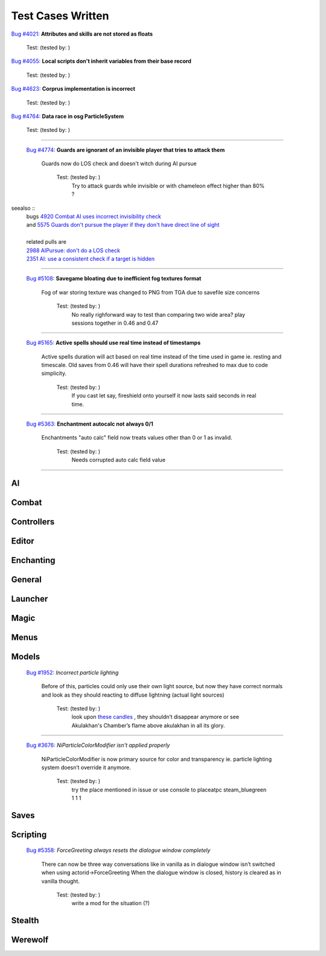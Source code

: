 #######################
Test Cases Written
#######################

.. <https://gitlab.com/OpenMW/openmw/-/issues/>`_


|   `Bug #4021: <https://gitlab.com/OpenMW/openmw/-/issues/4021>`_ **Attributes and skills are not stored as floats**

        

          Test: (tested by:                      )

|   `Bug #4055: <https://gitlab.com/OpenMW/openmw/-/issues/4055>`_ **Local scripts don't inherit variables from their base record**



          Test: (tested by:                      )

|   `Bug #4623: <https://gitlab.com/OpenMW/openmw/-/issues/4623>`_ **Corprus implementation is incorrect**



          Test: (tested by:                      )

|   `Bug #4764: <https://gitlab.com/OpenMW/openmw/-/issues/4764>`_ **Data race in osg ParticleSystem**



          Test: (tested by:                      )

-------------------------------------------------------------

  `Bug #4774: <https://gitlab.com/OpenMW/openmw/-/issues/4774>`_ **Guards are ignorant of an invisible player that tries to attack them**

      Guards now do LOS check and doesn't witch during AI pursue

          Test: (tested by:                      )
              Try to attack guards while invisible or with chameleon effect higher than 80% ?

seealso ::
        | bugs `4920 Combat AI uses incorrect invisibility check <https://gitlab.com/OpenMW/openmw/-/issues/4920>`_
        | and `5575 Guards don't pursue the player if they don't have direct line of sight <https://gitlab.com/OpenMW/openmw/-/issues/5575>`_
        |
        | related pulls are
        | `2988 AIPursue: don't do a LOS check <https://github.com/OpenMW/openmw/pull/2988>`_
        | `2351 AI: use a consistent check if a target is hidden <https://github.com/OpenMW/openmw/pull/2351>`_

-------------------------------------------------------------

  `Bug #5108: <https://gitlab.com/OpenMW/openmw/-/issues/5108>`_ **Savegame bloating due to inefficient fog textures format**

      Fog of war storing texture was changed to PNG from TGA due to savefile size concerns

          Test: (tested by:                      )
              No really righforward way to test than
              comparing two wide area? play sessions together in 0.46 and 0.47

-------------------------------------------------------------

  `Bug #5165: <https://gitlab.com/OpenMW/openmw/-/issues/5165>`_ **Active spells should use real time instead of timestamps**

      Active spells duration will act based on real time instead of the time used in game ie. resting and timescale.
      Old saves from 0.46 will have their spell durations refreshed to max due to code simplicity.

          Test: (tested by:                      )
              If you cast let say, fireshield onto yourself it now lasts said seconds in real time.

-------------------------------------------------------------

  `Bug #5363: <https://gitlab.com/OpenMW/openmw/-/issues/5363>`_ **Enchantment autocalc not always 0/1**

      Enchantments "auto calc" field now treats values other than 0 or 1 as invalid.

          Test: (tested by:                      )
              Needs corrupted auto calc field value

-------------------------------------------------------------



***********************
AI
***********************

***********************
Combat
***********************

***********************
Controllers
***********************

***********************
Editor
***********************

***********************
Enchanting
***********************

***********************
General
***********************

***********************
Launcher
***********************

***********************
Magic
***********************

***********************
Menus
***********************

***********************
Models
***********************

  `Bug #1952: <https://gitlab.com/OpenMW/openmw/-/issues/1952>`_ `Incorrect particle lighting`

      Before of this, particles could only use their own light source,
      but now they have correct normals and look as they should
      reacting to diffuse lightning (actual light sources)

          Test: (tested by:                      )
              look upon `these candles <https://gitlab.com/OpenMW/openmw/issues/4029>`_ ,
              they shouldn’t disappear anymore or
              see Akulakhan's Chamber’s flame above akulakhan in all its glory.

-------------------------------------------------------------

  `Bug #3676: <https://gitlab.com/OpenMW/openmw/-/issues/3676>`_ `NiParticleColorModifier isn't applied properly`

      NiParticleColorModifier is now primary source for color
      and transparency ie. particle lighting system doesn’t override it anymore.

          Test: (tested by:                      )
              try the place mentioned in issue or use console to
              placeatpc steam_bluegreen 1 1 1


***********************
Saves
***********************

***********************
Scripting
***********************

  `Bug #5358: <https://gitlab.com/OpenMW/openmw/-/issues/5358>`_ `ForceGreeting always resets the dialogue window completely`

      There can now be three way conversations like in vanilla as in
      dialogue window isn’t switched when using actorid->ForceGreeting
      When the dialogue window is closed, history is cleared as in vanilla thought.

          Test: (tested by:                      )
              write a mod for the situation (?)


***********************
Stealth
***********************

***********************
Werewolf
***********************
